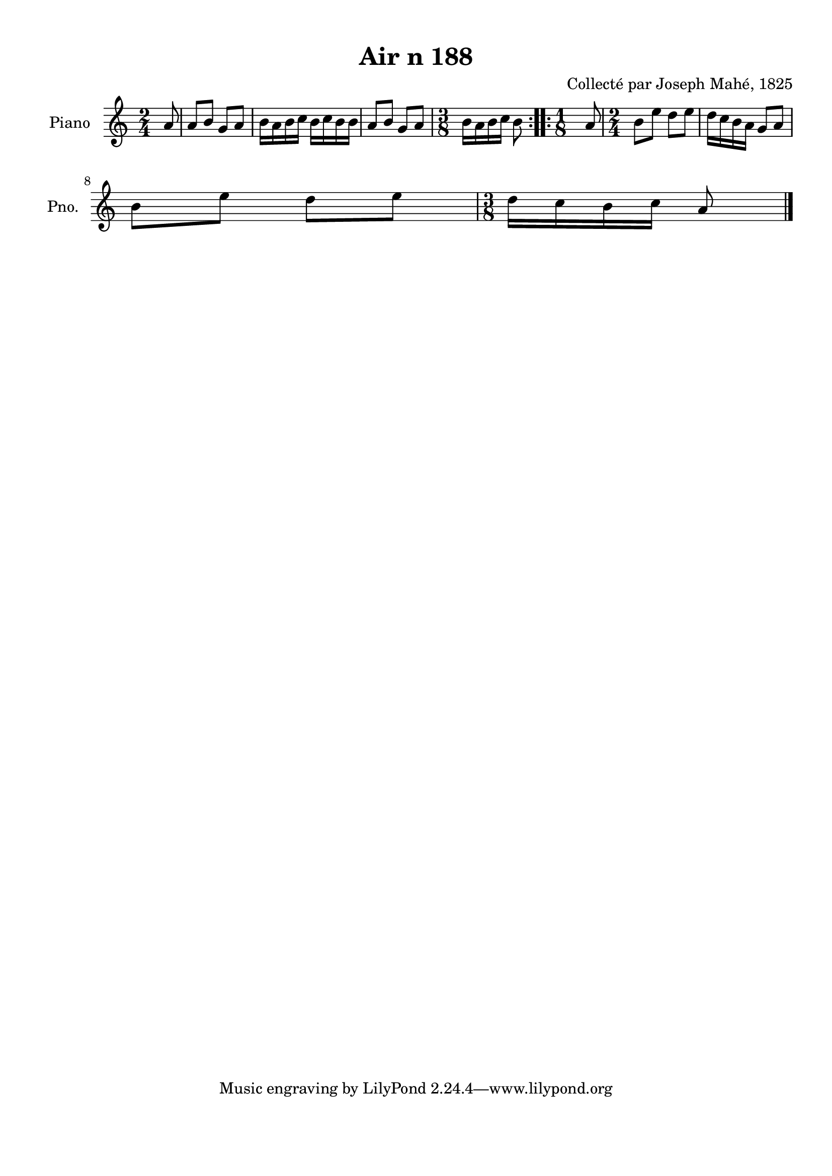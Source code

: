 \version "2.22.2"
% automatically converted by musicxml2ly from Air_n_188.musicxml
\pointAndClickOff

\header {
    title =  "Air n 188"
    composer =  "Collecté par Joseph Mahé, 1825"
    encodingsoftware =  "MuseScore 2.2.1"
    encodingdate =  "2023-05-16"
    encoder =  "Gwenael Piel et Virginie Thion (IRISA, France)"
    source = 
    "Essai sur les Antiquites du departement du Morbihan, Joseph Mahe, 1825"
    }

#(set-global-staff-size 20.158742857142858)
\paper {
    
    paper-width = 21.01\cm
    paper-height = 29.69\cm
    top-margin = 1.0\cm
    bottom-margin = 2.0\cm
    left-margin = 1.0\cm
    right-margin = 1.0\cm
    indent = 1.6161538461538463\cm
    short-indent = 1.292923076923077\cm
    }
\layout {
    \context { \Score
        autoBeaming = ##f
        }
    }
PartPOneVoiceOne =  \relative a' {
    \repeat volta 2 {
        \clef "treble" \time 2/4 \key c \major \partial 8 a8 | % 1
        a8 [ b8 ] g8 [ a8 ] | % 2
        b16 [ a16 b16 c16 ]
        b16 [ c16 b16 b16 ] | % 3
        a8 [ b8 ] g8 [ a8 ] | % 4
        \time 3/8  b16 [ a16 b16
        c16 ] b8 }
    \repeat volta 2 {
        | % 5
        \time 1/8  a8 | % 6
        \time 2/4  b8 [ e8 ] d8 [
        e8 ] | % 7
        d16 [ c16 b16 a16 ]
        g8 [ a8 ] \break | % 8
        b8 [ e8 ] d8 [ e8 ] | % 9
        \time 3/8  d16 [ c16 b16
        c16 ] a8 \bar "|."
        }
    }


% The score definition
\score {
    <<
        
        \new Staff
        <<
            \set Staff.instrumentName = "Piano"
            \set Staff.shortInstrumentName = "Pno."
            
            \context Staff << 
                \mergeDifferentlyDottedOn\mergeDifferentlyHeadedOn
                \context Voice = "PartPOneVoiceOne" {  \PartPOneVoiceOne }
                >>
            >>
        
        >>
    \layout {}
    % To create MIDI output, uncomment the following line:
    %  \midi {\tempo 4 = 100 }
    }

